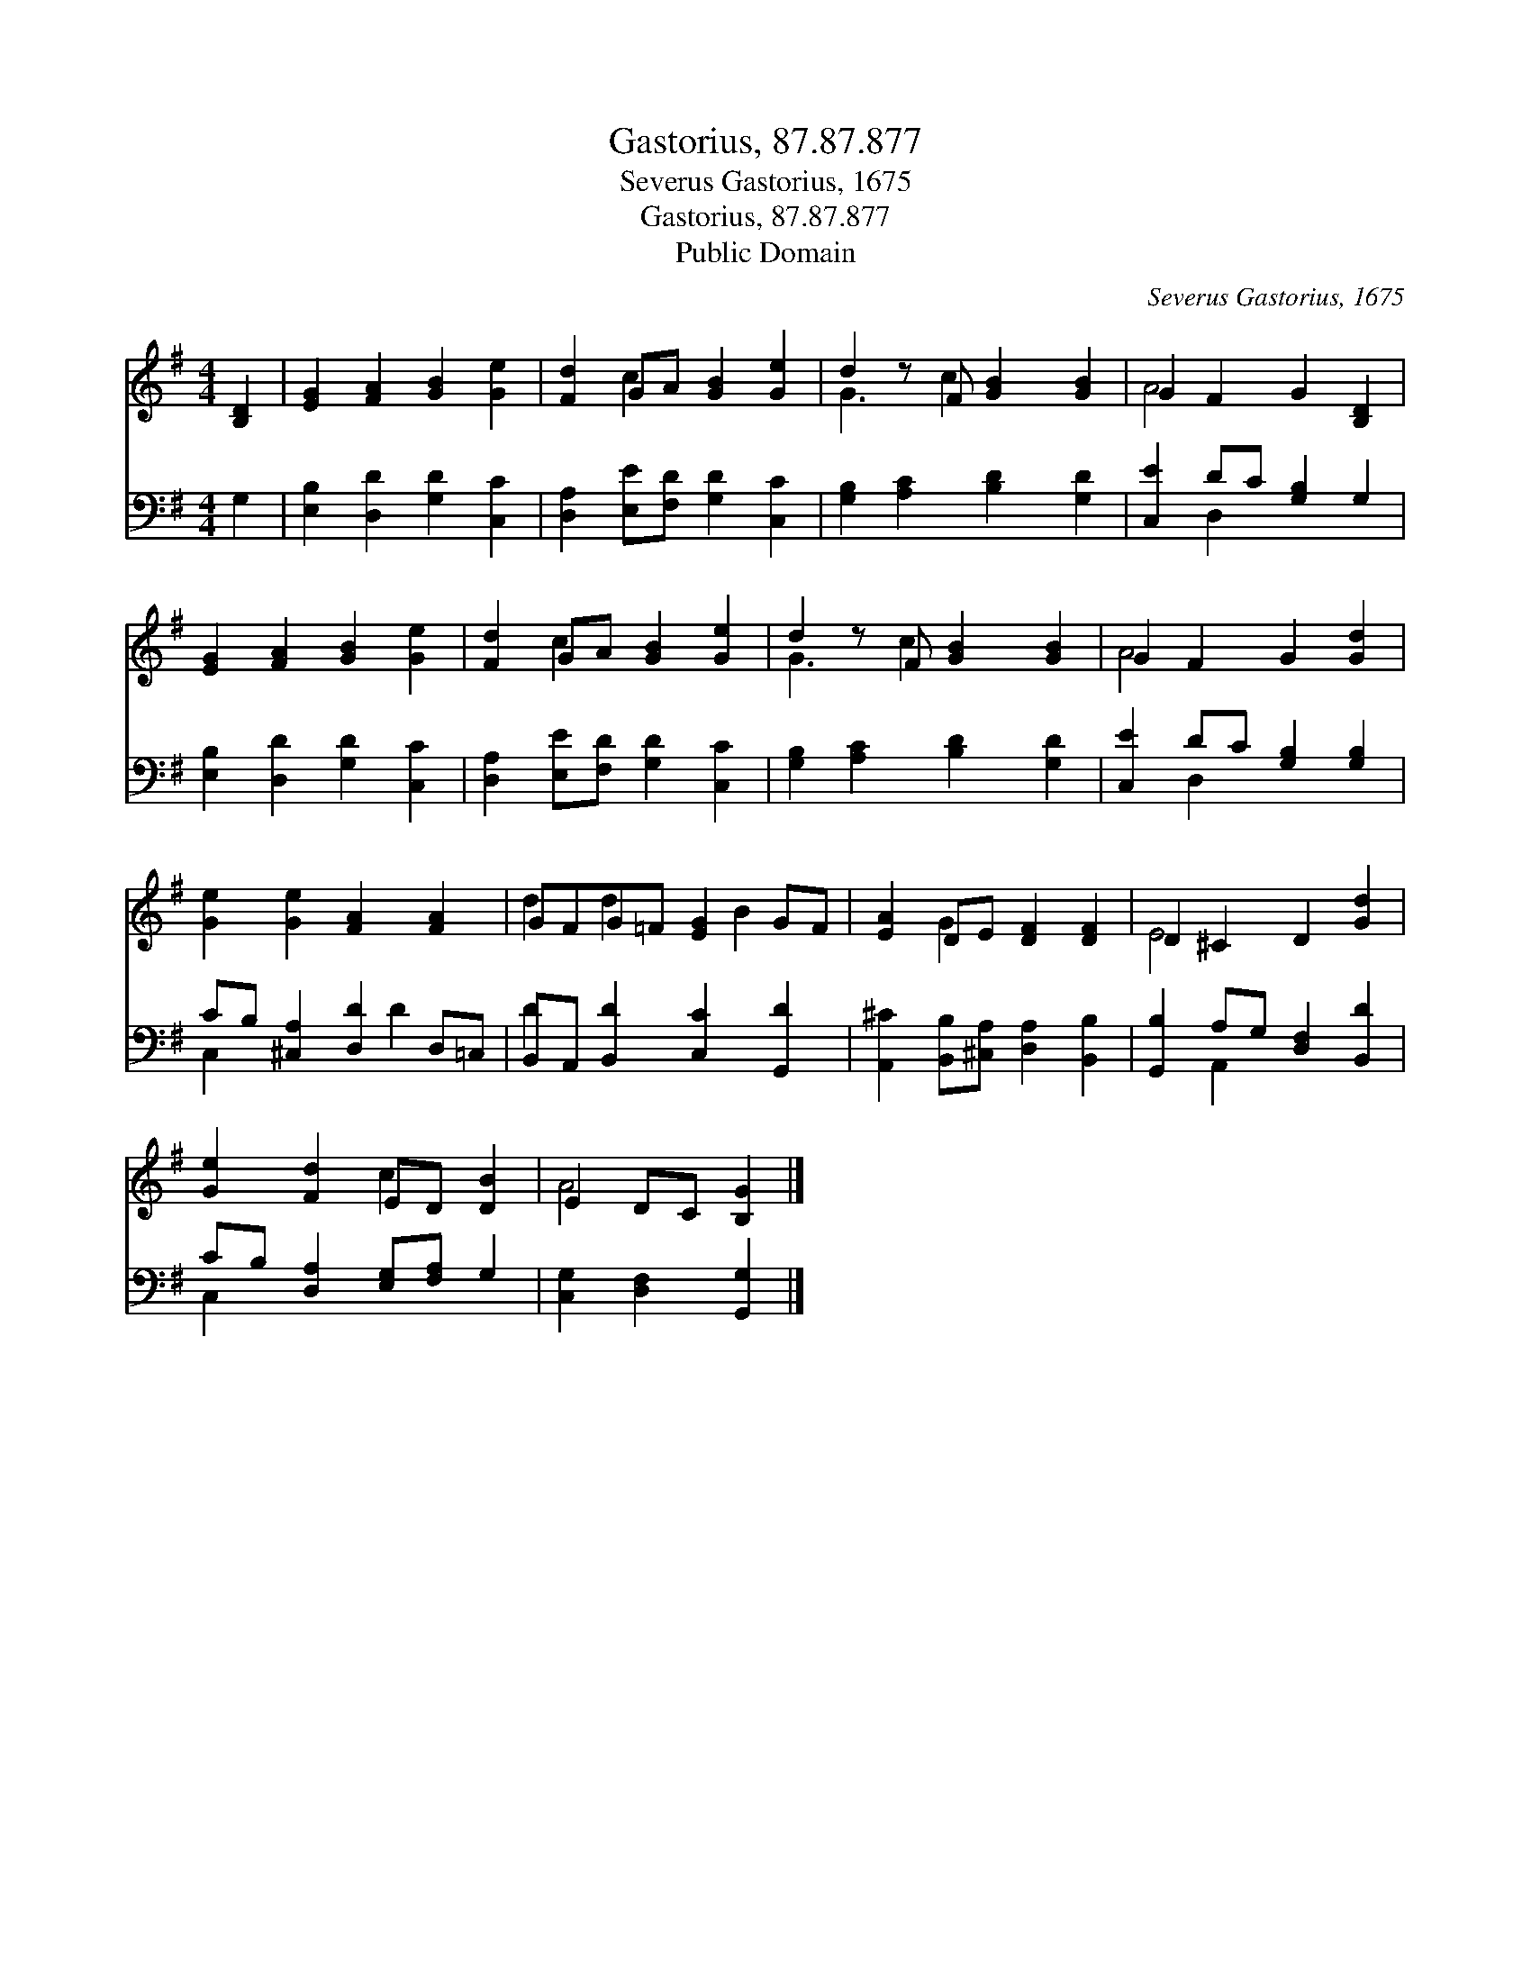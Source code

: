 X:1
T:Gastorius, 87.87.877
T:Severus Gastorius, 1675
T:Gastorius, 87.87.877
T:Public Domain
C:Severus Gastorius, 1675
Z:Public Domain
%%score ( 1 2 ) ( 3 4 )
L:1/8
M:4/4
K:G
V:1 treble 
V:2 treble 
V:3 bass 
V:4 bass 
V:1
 [B,D]2 | [EG]2 [FA]2 [GB]2 [Ge]2 | [Fd]2 GA [GB]2 [Ge]2 | d2 z F [GB]2 [GB]2 | G2 F2 G2 [B,D]2 | %5
 [EG]2 [FA]2 [GB]2 [Ge]2 | [Fd]2 GA [GB]2 [Ge]2 | d2 z F [GB]2 [GB]2 | G2 F2 G2 [Gd]2 | %9
 [Ge]2 [Ge]2 [FA]2 [FA]2 | GFG=F [EG]2 GF | [EA]2 DE [DF]2 [DF]2 | D2 ^C2 D2 [Gd]2 | %13
 [Ge]2 [Fd]2 ED [DB]2 | E2 DC [B,G]2 |] %15
V:2
 x2 | x8 | x2 c2 x4 | G3 c2 x3 | A4 x4 | x8 | x2 c2 x4 | G3 c2 x3 | A4 x4 | x8 | d2 d2 x B2 x | %11
 x2 G2 x4 | E4 x4 | x4 c2 x2 | A4 x2 |] %15
V:3
 G,2 | [E,B,]2 [D,D]2 [G,D]2 [C,C]2 | [D,A,]2 [E,E][F,D] [G,D]2 [C,C]2 | %3
 [G,B,]2 [A,C]2 [B,D]2 [G,D]2 | [C,E]2 DC [G,B,]2 G,2 | [E,B,]2 [D,D]2 [G,D]2 [C,C]2 | %6
 [D,A,]2 [E,E][F,D] [G,D]2 [C,C]2 | [G,B,]2 [A,C]2 [B,D]2 [G,D]2 | [C,E]2 DC [G,B,]2 [G,B,]2 | %9
 CB, [^C,A,]2 [D,D]2 D,=C, | B,,A,, [B,,D]2 [C,C]2 [G,,D]2 | %11
 [A,,^C]2 [B,,B,][^C,A,] [D,A,]2 [B,,B,]2 | [G,,B,]2 A,G, [D,F,]2 [B,,D]2 | %13
 CB, [D,A,]2 [E,G,][F,A,] G,2 | [C,G,]2 [D,F,]2 [G,,G,]2 |] %15
V:4
 x2 | x8 | x8 | x8 | x2 D,2 x4 | x8 | x8 | x8 | x2 D,2 x4 | C,2 x3 D2 x | D2 x6 | x8 | x2 A,,2 x4 | %13
 C,2 x6 | x6 |] %15

